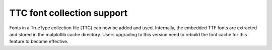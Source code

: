 TTC font collection support
---------------------------

Fonts in a TrueType collection file (TTC) can now be added and used. Internally,
the embedded TTF fonts are extracted and stored in the matplotlib cache
directory. Users upgrading to this version need to rebuild the font cache for
this feature to become effective.

